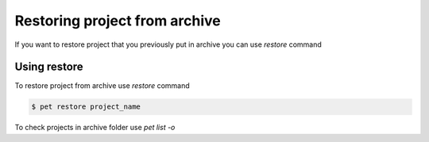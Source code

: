 ==============================
Restoring project from archive
==============================

If you want to restore project that you previously
put in archive you can use *restore* command

Using restore
=============

To restore project from archive use *restore* command

.. code::

    $ pet restore project_name

To check projects in archive folder use *pet list -o*
